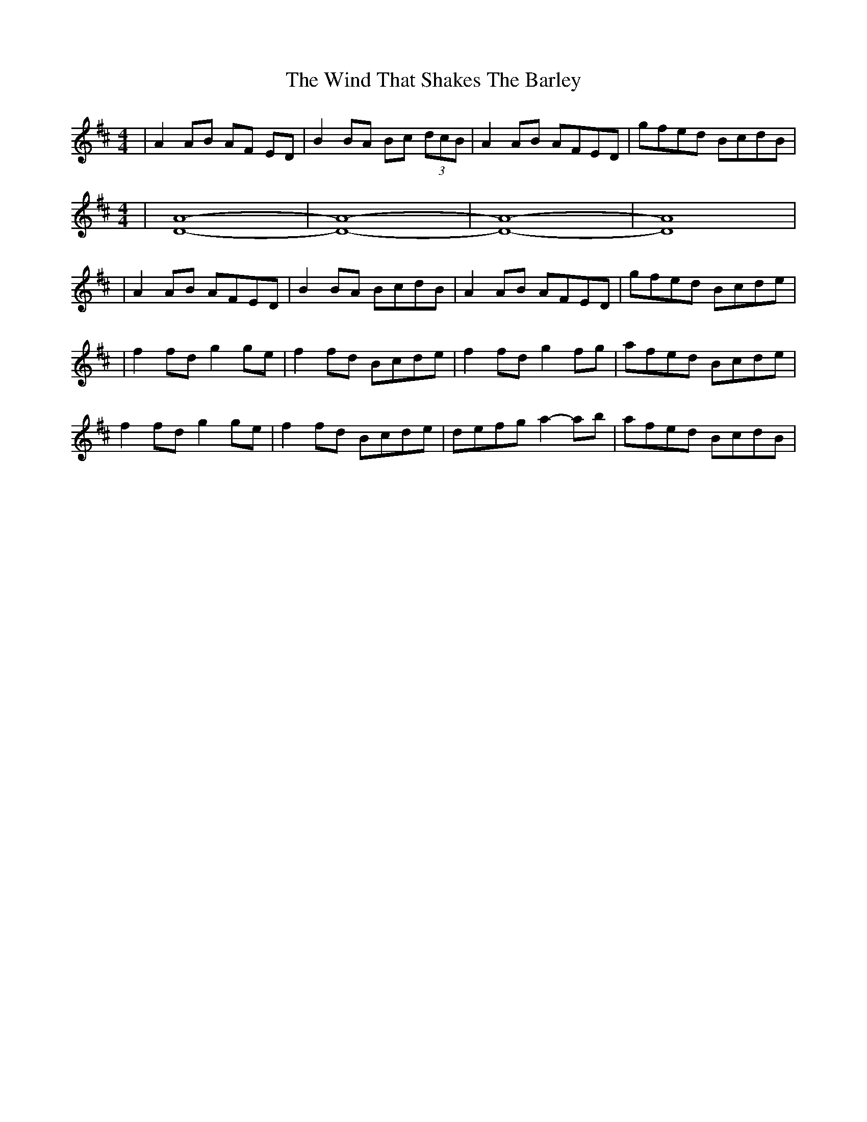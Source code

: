 X: 1
T: Wind That Shakes The Barley, The
S: https://thesession.org/tunes/116#setting116
R: reel
M: 4/4
L: 1/8
K: Dmaj
|A2AB AF ED|B2BA Bc (3dcB|A2AB AFED|gfed BcdB|
L: 1/4
M: 4/4
% https://www.ucolick.org/~sla/abcmusic/piano/piano.html
|[A4D4]-|[D4A4]-|[A4D4]-|[D4A4]|
L: 1/8
|A2AB AFED|B2BA BcdB|A2AB AFED|gfed Bcde|
|f2fd g2ge|f2fd Bcde|f2fd g2fg|afed Bcde|
f2fd g2ge|f2fd Bcde|defg a2-ab|afed BcdB|